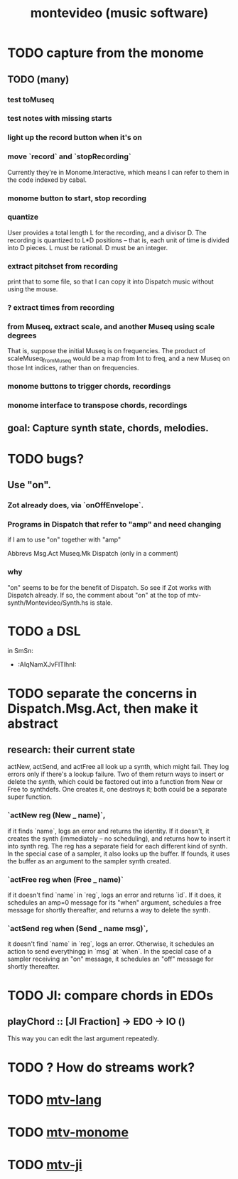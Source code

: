 :PROPERTIES:
:ID:       7d486da6-aca9-4abe-b482-9c892c7b1088
:ROAM_ALIASES: mtv
:END:
#+TITLE: montevideo (music software)
* TODO capture from the monome
** TODO (many)
*** test toMuseq
*** test notes with missing starts
*** light up the record button when it's on
*** move `record` and `stopRecording`
    Currently they're in Monome.Interactive,
    which means I can refer to them in the code indexed by cabal.
*** monome button to start, stop recording
*** quantize
    User provides a total length L for the recording,
    and a divisor D. The recording is quantized to L*D positions --
    that is, each unit of time is divided into D pieces.
    L must be rational.
    D must be an integer.
*** extract pitchset from recording
    print that to some file,
    so that I can copy it into Dispatch music without using the mouse.
*** ? extract times from recording
*** from Museq, extract scale, and another Museq using scale degrees
    That is, suppose the initial Museq is on frequencies.
    The product of scaleMuseq_fromMuseq would be a map from Int to freq,
    and a new Museq on those Int indices, rather than on frequencies.
*** monome buttons to trigger chords, recordings
*** monome interface to transpose chords, recordings
** goal: Capture synth state, chords, melodies.
* TODO bugs?
** Use "on".
*** Zot already does, via `onOffEnvelope`.
*** Programs in Dispatch that refer to "amp" and need changing
    if I am to use "on" together with "amp"

    Abbrevs
    Msg.Act
    Museq.Mk
    Dispatch (only in a comment)
*** why
    "on" seems to be for the benefit of Dispatch.
    So see if Zot works with Dispatch already.
    If so, the comment about "on" at the top of
      mtv-synth/Montevideo/Synth.hs
    is stale.
* TODO a DSL
  in SmSn:
  * :AIqNamXJvFITlhnI:
* TODO separate the concerns in Dispatch.Msg.Act, then make it abstract
** research: their current state
actNew, actSend, and actFree all look up a synth, which might fail.
They log errors only if there's a lookup failure.
Two of them return ways to insert or delete the synth,
  which could be factored out into a function from New or Free to synthdefs.
One creates it, one destroys it; both could be a separate super function.
*** `actNew reg (New _ name)`,
 if it finds `name`, logs an error and returns the identity.
 If it doesn't, it creates the synth (immediately -- no scheduling),
   and returns how to insert it into synth reg.
   The reg has a separate field for each different kind of synth.
 In the special case of a sampler, it also looks up the buffer.
   If founds, it uses the buffer as an argument to the sampler synth created.
*** `actFree reg when (Free _ name)`
 if it doesn't find `name` in `reg`, logs an error and returns `id`.
 If it does, it
   schedules an amp=0 message for its "when" argument,
   schedules a free message for shortly thereafter,
   and returns a way to delete the synth.
*** `actSend reg when (Send _ name msg)`,
 it doesn't find `name` in `reg`, logs an error.
 Otherwise, it schedules an action to send everythingg in `msg` at `when`.
 In the special case of a sampler receiving an "on" message,
   it schedules an "off" message for shortly thereafter.
* TODO JI: compare chords in EDOs
** playChord :: [JI Fraction] -> EDO -> IO ()
   This way you can edit the last argument repeatedly.
* TODO ? How do streams work?
* TODO [[id:9e2b0560-a823-4718-9f6d-638557e3f482][mtv-lang]]
* TODO [[id:d118af57-a430-4ed5-81dc-8199677e39d8][mtv-monome]]
* TODO [[id:95a4cabf-a371-4e6d-806d-55521422f226][mtv-ji]]
